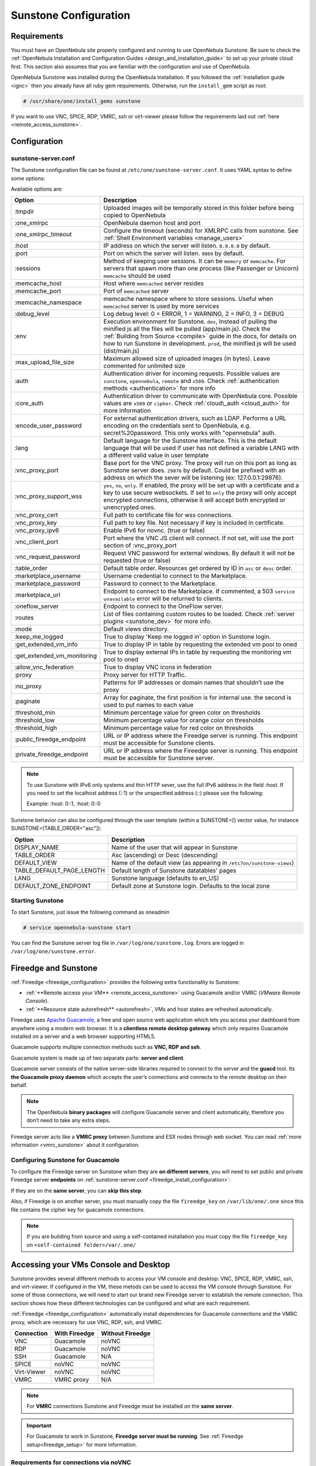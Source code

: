 .. _sunstone_setup:

=================================================
Sunstone Configuration
=================================================

Requirements
===============================================================================

You must have an OpenNebula site properly configured and running to use OpenNebula Sunstone.
Be sure to check the :ref:`OpenNebula Installation and Configuration Guides
<design_and_installation_guide>` to set up your private cloud first. This section also assumes
that you are familiar with the configuration and use of OpenNebula.

OpenNebula Sunstone was installed during the OpenNebula installation. If you followed the
:ref:`installation guide <ignc>` then you already have all ruby gem requirements. Otherwise,
run the ``install_gem`` script as root:

.. code-block:: bash

    # /usr/share/one/install_gems sunstone

If you want to use VNC, SPICE, RDP, VMRC, ssh or virt-viewer please follow the requirements laid out
:ref:`here <remote_access_sunstone>`.

Configuration
================================================================================

.. _sunstone_sunstone_server_conf:

sunstone-server.conf
--------------------------------------------------------------------------------

The Sunstone configuration file can be found at ``/etc/one/sunstone-server.conf``. It uses YAML
syntax to define some options:

Available options are:

+---------------------------------+-----------------------------------------------------------------------------------------------------+
|           Option                |                                          Description                                                |
+=================================+=====================================================================================================+
| :tmpdir                         | Uploaded images will be temporally stored in this folder before being copied to OpenNebula          |
+---------------------------------+-----------------------------------------------------------------------------------------------------+
| :one\_xmlrpc                    | OpenNebula daemon host and port                                                                     |
+---------------------------------+-----------------------------------------------------------------------------------------------------+
| :one\_xmlrpc\_timeout           | Configure the timeout (seconds) for XMLRPC calls from sunstone.                                     |
|                                 | See :ref:`Shell Environment variables <manage_users>`                                               |
+---------------------------------+-----------------------------------------------------------------------------------------------------+
| :host                           | IP address on which the server will listen. ``0.0.0.0`` by default.                                 |
+---------------------------------+-----------------------------------------------------------------------------------------------------+
| :port                           | Port on which the server will listen. ``9869`` by default.                                          |
+---------------------------------+-----------------------------------------------------------------------------------------------------+
| :sessions                       | Method of keeping user sessions. It can be ``memory`` or ``memcache``. For servers that spawn       |
|                                 | more than one process (like Passenger or Unicorn) ``memcache`` should be used                       |
+---------------------------------+-----------------------------------------------------------------------------------------------------+
| :memcache\_host                 | Host where ``memcached`` server resides                                                             |
+---------------------------------+-----------------------------------------------------------------------------------------------------+
| :memcache\_port                 | Port of ``memcached`` server                                                                        |
+---------------------------------+-----------------------------------------------------------------------------------------------------+
| :memcache\_namespace            | memcache namespace where to store sessions. Useful when ``memcached`` server is used by             |
|                                 | more services                                                                                       |
+---------------------------------+-----------------------------------------------------------------------------------------------------+
| :debug\_level                   | Log debug level: 0 = ERROR, 1 = WARNING, 2 = INFO, 3 = DEBUG                                        |
+---------------------------------+-----------------------------------------------------------------------------------------------------+
| :env                            | Execution environment for Sunstone. ``dev``, Instead of pulling the minified js all the             |
|                                 | files will be pulled (app/main.js). Check the :ref:`Building from Source <compile>` guide           |
|                                 | in the docs, for details on how to run Sunstone in development. ``prod``, the minified js           |
|                                 | will be used (dist/main.js)                                                                         |
+---------------------------------+-----------------------------------------------------------------------------------------------------+
| :max_upload_file_size           | Maximum allowed size of uploaded images (in bytes). Leave commented for unlimited size              |
+---------------------------------+-----------------------------------------------------------------------------------------------------+
| :auth                           | Authentication driver for incoming requests. Possible values are ``sunstone``,                      |
|                                 | ``opennebula``, ``remote`` and ``x509``. Check :ref:`authentication methods <authentication>`       |
|                                 | for more info                                                                                       |
+---------------------------------+-----------------------------------------------------------------------------------------------------+
| :core\_auth                     | Authentication driver to communicate with OpenNebula core. Possible values are ``x509``             |
|                                 | or ``cipher``. Check :ref:`cloud\_auth <cloud_auth>` for more information                           |
+---------------------------------+-----------------------------------------------------------------------------------------------------+
| :encode_user_password           | For external authentication drivers, such as LDAP. Performs a URL encoding on the                   |
|                                 | credentials sent to OpenNebula, e.g. secret%20password. This only works with                        |
|                                 | "opennebula" auth.                                                                                  |
+---------------------------------+-----------------------------------------------------------------------------------------------------+
| :lang                           | Default language for the Sunstone interface. This is the default language that will                 |
|                                 | be used if user has not defined a variable LANG with a different valid value in                     |
|                                 | user template                                                                                       |
+---------------------------------+-----------------------------------------------------------------------------------------------------+
| :vnc\_proxy\_port               | Base port for the VNC proxy. The proxy will run on this port as long as Sunstone server             |
|                                 | does. ``29876`` by default. Could be prefixed with an address on which the sever will be            |
|                                 | listening (ex: 127.0.0.1:29876).                                                                    |
+---------------------------------+-----------------------------------------------------------------------------------------------------+
| :vnc\_proxy\_support\_wss       | ``yes``, ``no``, ``only``. If enabled, the proxy will be set up with a certificate and              |
|                                 | a key to use secure websockets. If set to ``only`` the proxy will only accept encrypted             |
|                                 | connections, otherwise it will accept both encrypted or unencrypted ones.                           |
+---------------------------------+-----------------------------------------------------------------------------------------------------+
| :vnc\_proxy\_cert               | Full path to certificate file for wss connections.                                                  |
+---------------------------------+-----------------------------------------------------------------------------------------------------+
| :vnc\_proxy\_key                | Full path to key file. Not necessary if key is included in certificate.                             |
+---------------------------------+-----------------------------------------------------------------------------------------------------+
| :vnc\_proxy\_ipv6               | Enable IPv6 for novnc. (true or false)                                                              |
+---------------------------------+-----------------------------------------------------------------------------------------------------+
| :vnc\_client\_port              | Port where the VNC JS client will connect.                                                          |
|                                 | If not set, will use the port section of :vnc_proxy_port                                            |
+---------------------------------+-----------------------------------------------------------------------------------------------------+
| :vnc\_request\_password         | Request VNC password for external windows. By default it will not be requested                      |
|                                 | (true or false)                                                                                     |
+---------------------------------+-----------------------------------------------------------------------------------------------------+
| :table\_order                   | Default table order. Resources get ordered by ID in ``asc`` or ``desc`` order.                      |
+---------------------------------+-----------------------------------------------------------------------------------------------------+
| :marketplace\_username          | Username credential to connect to the Marketplace.                                                  |
+---------------------------------+-----------------------------------------------------------------------------------------------------+
| :marketplace\_password          | Password to connect to the Marketplace.                                                             |
+---------------------------------+-----------------------------------------------------------------------------------------------------+
| :marketplace\_url               | Endpoint to connect to the Marketplace. If commented, a 503 ``service unavailable``                 |
|                                 | error will be returned to clients.                                                                  |
+---------------------------------+-----------------------------------------------------------------------------------------------------+
| :oneflow\_server                | Endpoint to connect to the OneFlow server.                                                          |
+---------------------------------+-----------------------------------------------------------------------------------------------------+
| :routes                         | List of files containing custom routes to be loaded.                                                |
|                                 | Check :ref:`server plugins <sunstone_dev>` for more info.                                           |
+---------------------------------+-----------------------------------------------------------------------------------------------------+
| :mode                           | Default views directory.                                                                            |
+---------------------------------+-----------------------------------------------------------------------------------------------------+
| :keep\_me\_logged               | True to display 'Keep me logged in' option in Sunstone login.                                       |
+---------------------------------+-----------------------------------------------------------------------------------------------------+
| :get\_extended\_vm\_info        | True to display IP in table by requesting the extended vm pool to oned                              |
+---------------------------------+-----------------------------------------------------------------------------------------------------+
| :get\_extended\_vm\_monitoring  | True to display external IPs in table by requesting the monitoring vm pool to oned                  |
+---------------------------------+-----------------------------------------------------------------------------------------------------+
| :allow\_vnc\_federation         | True to display VNC icons in federation                                                             |
+---------------------------------+-----------------------------------------------------------------------------------------------------+
| :proxy                          | Proxy server for HTTP Traffic.                                                                      |
+---------------------------------+-----------------------------------------------------------------------------------------------------+
| :no\_proxy                      | Patterns for IP addresses or domain names that shouldn’t use the proxy                              |
+---------------------------------+-----------------------------------------------------------------------------------------------------+
| :paginate                       | Array for paginate, the first position is for internal use. the second is used to put               |
|                                 | names to each value                                                                                 |
+---------------------------------+-----------------------------------------------------------------------------------------------------+
| :threshold_min                  | Minimum percentage value for green color on thresholds                                              |
+---------------------------------+-----------------------------------------------------------------------------------------------------+
| :threshold_low                  | Minimum percentage value for orange color on thresholds                                             |
+---------------------------------+-----------------------------------------------------------------------------------------------------+
| :threshold_high                 | Minimum percentage value for red color on thresholds                                                |
+---------------------------------+-----------------------------------------------------------------------------------------------------+
| :public_fireedge_endpoint       | URL or IP address where the Fireedge server is running.                                             |
|                                 | This endpoint must be accessible for Sunstone clients.                                              |
+---------------------------------+-----------------------------------------------------------------------------------------------------+
| :private_fireedge_endpoint      | URL or IP address where the Fireedge server is running.                                             |
|                                 | This endpoint must be accessible for Sunstone server.                                               |
+---------------------------------+-----------------------------------------------------------------------------------------------------+

.. note:: To use Sunstone with IPv6 only systems and thin HTTP sever, use the full IPv6 address in the
    field `:host`. If you need to set the localhost address (::1) or the unspecified address (::) please
    use the following:

    Example: :host: 0::1, :host: 0::0

Sunstone behavior can also be configured through the user template (within a SUNSTONE=[] vector
value, for instance SUNSTONE=[TABLE_ORDER="asc"]):

+---------------------------+-------------------------------------------------------------------+
|           Option          |                            Description                            |
+===========================+===================================================================+
| DISPLAY_NAME              | Name of the user that will appear in Sunstone                     |
+---------------------------+-------------------------------------------------------------------+
| TABLE_ORDER               | Asc (ascending) or Desc (descending)                              |
+---------------------------+-------------------------------------------------------------------+
| DEFAULT_VIEW              | Name of the default view (as appearing in                         |
|                           | ``/etc7on/sunstone-views``)                                       |
+---------------------------+-------------------------------------------------------------------+
| TABLE_DEFAULT_PAGE_LENGTH | Default length of Sunstone datatables' pages                      |
+---------------------------+-------------------------------------------------------------------+
| LANG                      | Sunstone language (defaults to en_US)                             |
+---------------------------+-------------------------------------------------------------------+
| DEFAULT_ZONE_ENDPOINT     | Default zone at Sunstone login. Defaults to the local zone        |
+---------------------------+-------------------------------------------------------------------+

Starting Sunstone
--------------------------------------------------------------------------------

To start Sunstone, just issue the following command as oneadmin

.. code-block:: bash

    # service opennebula-sunstone start

You can find the Sunstone server log file in ``/var/log/one/sunstone.log``. Errors are logged in
``/var/log/one/sunstone.error``.

.. _fireedge_sunstone:

Fireedge and Sunstone
================================================================================

:ref:`Fireedge <fireedge_configuration>` provides the following extra functionality to Sunstone:

- :ref:`**Remote access your VM** <remote_access_sunstone>` using Guacamole and/or VMRC (`VMware Remote Console`).

- :ref:`**Resource state autorefresh** <autorefresh>`, VMs and host states are refreshed automatically.

Fireedge uses `Apache Guacamole <guacamole.apache.org>`_, a free and open source web
application which lets you access your dashboard from anywhere using a modern web browser.
It is a **clientless remote desktop gateway** which only requires Guacamole installed on a
server and a web browser supporting HTML5.

Guacamole supports multiple connection methods such as **VNC, RDP and ssh**.

Guacamole system is made up of two separate parts: **server and client**.

Guacamole server consists of the native server-side libraries required to connect to the
server and the **guacd** tool. Its **the Guacamole proxy daemon** which accepts the user’s
connections and connects to the remote desktop on their behalf.

.. note::
  The OpenNebula **binary packages** will configure Guacamole  server and client
  automatically, therefore you don’t need to take any extra steps.

Fireedge server acts like a **VMRC proxy** between Sunstone and ESX nodes through web socket.
You can read :ref:`more information <vmrc_sunstone>` about it configuration.

.. _fireedge_sunstone_configuration:

Configuring Sunstone for Guacamole
-------------------------------------------------------------------------------

To configure the Fireedge server on Sunstone when they are **on different servers**, you will need
to set public and private Fireedge server **endpoints** on :ref:`sunstone-server.conf <fireedge_install_configuration>`:

If they are on the **same server**, you can **skip this step**.

Also, if Fireedge is on another server, you must manually copy the file ``fireedge_key`` on
``/var/lib/one/.one`` since this file contains the cipher key for guacamole connections.

.. note::
  If you are building from source and using a self-contained installation you must copy the file ``fireedge_key`` on ``<self-contained folder>/var/.one/``


.. _remote_access_sunstone:

Accessing your VMs Console and Desktop
================================================================================
Sunstone provides several different methods to access your VM console and desktop: VNC, SPICE,
RDP, VMRC, ssh, and virt-viewer. If configured in the VM, these metods can be used to access the
VM console through Sunstone.
For some of those connections, we will need to start our brand new Fireedge server to establish
the remote connection. This section shows how these different technologies can be configured and
what are each requirement.

:ref:`Fireedge <fireedge_configuration>` automatically install dependencies
for  Guacamole connections and the VMRC proxy, which are necessary for use VNC, RDP, ssh, and VMRC.

+----------------+-------------------+---------------------+
|   Connection   |   With Fireedge   |  Without Fireedge   |
+================+===================+=====================+
| VNC            | Guacamole         | noVNC               |
+----------------+-------------------+---------------------+
| RDP            | Guacamole         | noVNC               |
+----------------+-------------------+---------------------+
| SSH            | Guacamole         | N/A                 |
+----------------+-------------------+---------------------+
| SPICE          | noVNC             | noVNC               |
+----------------+-------------------+---------------------+
| Virt-Viewer    | noVNC             | noVNC               |
+----------------+-------------------+---------------------+
| VMRC           | VMRC proxy        | N/A                 |
+----------------+-------------------+---------------------+

.. note:: For **VMRC** connections Sunstone and Fireedge must be installed on the **same server**.

.. important:: For Guacamole to work in Sunstone, **Fireedge server must be running**.
    See :ref:`Fireedge setup<fireedge_setup>` for more information.

.. _requirements_remote_access_sunstone:

Requirements for connections via noVNC
--------------------------------------------------------------------------------
The Sunstone Operation Center offers the possibility of starting a VNC/SPICE session to a Virtual
Machine. This is done by using a **VNC/SPICE websocket-based client (noVNC)** on the client-side and
a VNC proxy translating and redirecting the connections on the server-side.

To enable VNC/SPICE console service, you must have a ``GRAPHICS`` section in the VM template, as
stated in the documentation. Make sure the attribute ``IP`` is set correctly (``0.0.0.0`` to allow
connections from everywhere), otherwise, no connections will be allowed from the outside.

For example, to configure this in Virtual Machine template:

.. code-block:: none

    GRAPHICS=[
        LISTEN="0.0.0.0",
        TYPE="vnc"
    ]

Make sure there are no firewalls blocking the connections and websockets enabled in your browser.
**The proxy will redirect the websocket** data from the VNC proxy port to the VNC port stated in
the template of the VM. The value of the proxy port is defined in ``sunstone-server.conf`` as
``:vnc_proxy_port``.

You can retrieve useful information from ``/var/log/one/novnc.log``. **Your browser must support
websockets**, and have them enabled. This is the default in current Chrome and Firefox, but former
versions of Firefox (i.e. 3.5) required manual activation. Otherwise Flash emulation will be used.

When using secure websockets, make sure that your certificate and key (if not included in the
certificate) are correctly set in the :ref:`Sunstone configuration files <suns_advance_ssl_proxy>`.
Note that your certificate must be valid and trusted for the wss connection to work.

If you are working with a certificate that it is not accepted by the browser, you can manually add
it to the browser trust list by visiting ``https://sunstone.server.address:vnc_proxy_port``.
The browser will warn that the certificate is not secure and prompt you to manually trust it.

.. note:: Installing the ``python-numpy`` package is recommended for better VNC performance.

.. _vnc_sunstone:

Configuring your VM for VNC
--------------------------------------------------------------------------------

VNC is a graphical console with wide support among many hypervisors and clients.

VNC without Fireedge
^^^^^^^^^^^^^^^^^^^^^^^^^^^^^^^^^^^^^^^^^^^^^^^^^^^^^^^^^^^^^^^^^^^^^^^^^^^^^^^

When clicking the VNC icon, a request is made, and if a VNC session is possible, the Sunstone server will add the VM
Host to the list of allowed vnc session targets and create a **random token** associated to it. The
server responds with the session token, then a ``noVNC`` dialog pops up.

The VNC console embedded in this dialog will try to connect to the proxy, either using websockets
(default) or emulating them using Flash. Only connections providing the right token will be successful.
The token expires and cannot be reused.

Make sure that you can connect directly from the Sunstone frontend to the VM using a normal VNC
client tool, such as ``vncviewer``.

.. _requirements_guacamole_vnc_sunstone:

VNC with Fireedge
^^^^^^^^^^^^^^^^^^^^^^^^^^^^^^^^^^^^^^^^^^^^^^^^^^^^^^^^^^^^^^^^^^^^^^^^^^^^^^^

To enable VNC console service, you must have a ``GRAPHICS`` section in the VM template,
as stated in the documentation.

To configure it via Sunstone, you need to update the VM template. In the Input/Output tab,
you can see the graphics section where you can add the IP, the port, a connection password
or define your keymap.

|sunstone_guac_vnc|

To configure this in Virtual Machine template in **advanced mode**:

.. code-block:: none

    GRAPHICS=[
        LISTEN="0.0.0.0",
        TYPE="vnc"
    ]

.. note:: Make sure the attribute ``IP`` is set correctly (``0.0.0.0`` to allow connections
    from everywhere), otherwise, no connections will be allowed from the outside.

.. _rdp_sunstone:

Configuring your VM for RDP
--------------------------------------------------------------------------------

Short for **Remote Desktop Protocol**, allows one computer to connect to another computer
over a network in order to use it remotely. Is a graphical console primarily used with
Hyper-V.

RDP without Fireedge
^^^^^^^^^^^^^^^^^^^^^^^^^^^^^^^^^^^^^^^^^^^^^^^^^^^^^^^^^^^^^^^^^^^^^^^^^^^^^^^

RDP connections are available on sunstone using noVNC. You will only have to download the
RDP file and open it with an RDP client to establish a connection with your Virtual Machine.

.. _requirements_guacamole_rdp_sunstone:

RDP with Fireedge
^^^^^^^^^^^^^^^^^^^^^^^^^^^^^^^^^^^^^^^^^^^^^^^^^^^^^^^^^^^^^^^^^^^^^^^^^^^^^^^

To add one RDP connection link for a network in a VM, you must have one ``NIC``
with ``RDP`` attribute equals ``YES`` in his template.

Via Sunstone, you need to enable RDP connection on one of VM template networks, **after or
before his instantiation**.

|sunstone_guac_nic|

To configure this in Virtual Machine template in **advanced mode**:

.. code-block:: none

    NIC=[
        ...
        RDP = "YES"
    ]

Once the VM is instantiated, users will be able to download the **file configuration or
connect via browser**.

|sunstone_guac_rdp|

.. important:: **The RDP connection is only allowed to activate on a single NIC**. In any
    case, the connection will only contain the IP of the first NIC with this property enabled.
    The RDP connection will work the **same way for NIC ALIASES**.

.. note:: If the VM template has a ``PASSWORD`` and ``USERNAME`` set in the contextualization
    section, this will be reflected in the RDP connection. You can read about them in the
    :ref:`Virtual Machine Definition File reference section <template_context>`.

.. _requirements_guacamole_ssh_sunstone:

Configuring your VM for SSH
--------------------------------------------------------------------------------

**SSH connections are available only when a reachable Firedge server is found**. Unlike VNC or RDP,
SSH is a text protocol. SSH connections require a hostname or IP address defining
the destination machine. :ref:`Like the RDP connection <requirements_guacamole_rdp_sunstone>`,
you need to enable the SSH connection on one of VM template networks.

For example, to configure this in Virtual Machine template in **advanced mode**:

.. code-block:: none

    NIC=[
        ...
        SSH = "YES"
    ]

SSH is standardized to use port 22 and this will be the proper value in most cases. You only
need to specify the **SSH port in the contextualization section as** ``SSH_PORT`` if you are
not using the standard port.

.. note:: If the VM template has a ``PASSWORD`` and ``USERNAME`` set in the contextualization
	section, this will be reflected in the SSH connection. You can read about them in the
	:ref:`Virtual Machine Definition File reference section <template_context>`.


.. _spice_sunstone:

Configuring your VM for SPICE
--------------------------------------------------------------------------------

SPICE connections are channeled only through the noVNC proxy. SPICE support in Sunstone share
a similar architecture to the VNC implementation. Sunstone use a ``SPICE-HTML5`` widget in
its console dialog that communicates with the proxy by using websockets.

.. note:: For the correct functioning of the SPICE Web Client, we recommend defining by default
    some SPICE parameters in ``/etc/one/vmm_mad/vmm_exec_kvm.conf``. In this way, once modified the
    file and restarted OpenNebula, it will be applied to all the VMs instantiated from now on. You can
    also override these SPICE parameters in VM Template. For more info check :ref:`Driver Defaults
    <kvmg_default_attributes>` section.

.. _virt_viewer_sunstone:

Configuring your VM for virt-viewer
--------------------------------------------------------------------------------

virt-viewer connections are channeled only through the noVNC proxy. virt-viewer is a minimal tool
for displaying the graphical console of a virtual machine. It can **display VNC or SPICE protocol**,
and uses libvirt to lookup the graphical connection details.

In this case, Sunstone allows you to download **the virt-viewer configuration file** for the VNC and
SPICE protocols. The only requirement is the ``virt-viewer`` package.

To use this option, you will only have to enable any of two protocols in the VM. Once the VM is
``instantiated`` and ``running``, users will be able to download the virt-viewer file.

|sunstone_virt_viewer_button|

.. _vmrc_sunstone:

Configuring your VM for VMRC
--------------------------------------------------------------------------------

**VMRC connections are available only when a reachable Firedge server is found**.

VMware Remote Console provides console access and client device connection to VMs on a remote host.

These type of connections requests a ``TOKEN`` from vCenter to connect with the Virtual Machine
allocated on vCenter every time you click on the VMRC button.

To use this option, you will only have to enable VNC / VMRC connections to your VMs and start the
Fireedge Server.

|sunstone_vmrc|

.. _commercial_support_sunstone:

Commercial Support Integration
================================================================================

We are aware that in production environments, access to professional, efficient support is
a must, and this is why we have introduced an integrated tab in Sunstone to access
`OpenNebula Systems <http://opennebula.systems>`_ (the company behind OpenNebula, formerly C12G)
professional support. In this way, support ticket management can be performed through Sunstone,
avoiding disruption of work and enhancing productivity.

|support_home|

This tab and can be disabled in each one of the :ref:`view yaml files <suns_views>`.

.. code-block:: yaml

    enabled_tabs:
        [...]
        #- support-tab


.. _link_attribute_sunstone:

Link attribute
================================================================================
Editable template attributes are represented in some sections of Sunstone, for example
in the marketplace app section.

You can add an attribute with the name LINK and whose value is an external link. In this way,
the value of that attribute will be represented as a hyperlink.

|sunstone_link_attribute|


Troubleshooting
================================================================================

.. _sunstone_connect_oneflow:

Cannot connect to OneFlow server
--------------------------------------------------------------------------------

The Service instances and templates tabs may show the following message:

.. code::

    Cannot connect to OneFlow server

|sunstone_oneflow_error|

You need to start the OneFlow component :ref:`following this section <appflow_configure>`, or
disable the Service and Service Templates menu entries in the :ref:`Sunstone views yaml files
<suns_views>`.

Tuning & Extending
==================

Internationalization and Languages
--------------------------------------------------------------------------------

Sunstone supports multiple languages. If you want to contribute a new language, make corrections, or
complete a translation, you can visit our `Transifex project page <https://www.transifex.com/projects/p/one/>`_

Translating through Transifex is easy and quick. All translations should be submitted via Transifex.

Users can update or contribute translations anytime. Prior to every release, normally after the
beta release, a call for translations will be made in the forum. Then the source strings will be
updated in Transifex so all the translations can be updated to the latest OpenNebula version.
Translation with an acceptable level of completeness will be added to the final OpenNebula release.

Customize the VM Logos
--------------------------------------------------------------------------------

The VM Templates have an image logo to identify the guest OS. To modify the list of available
logos, or to add new ones, edit ``/etc/one/sunstone-logos.yaml``.

.. code-block:: yaml

    - { 'name': "Arch Linux",         'path': "images/logos/arch.png"}
    - { 'name': "CentOS",             'path': "images/logos/centos.png"}
    - { 'name': "Debian",             'path': "images/logos/debian.png"}
    - { 'name': "Fedora",             'path': "images/logos/fedora.png"}
    - { 'name': "Linux",              'path': "images/logos/linux.png"}
    - { 'name': "Redhat",             'path': "images/logos/redhat.png"}
    - { 'name': "Ubuntu",             'path': "images/logos/ubuntu.png"}
    - { 'name': "Windows XP/2003",    'path': "images/logos/windowsxp.png"}
    - { 'name': "Windows 8",          'path': "images/logos/windows8.png"}

|sunstone_vm_logo|

.. _sunstone_branding:

Branding the Sunstone Portal
--------------------------------------------------------------------------------

You can easily add your logos to the login and main screens by updating the ``logo:`` attribute as
follows:

- The login screen is defined in the ``/etc/one/sunstone-views.yaml``.
- The logo of the main UI screen is defined for each view in :ref:`the view yaml file <suns_views>`.

You can also change the color threshold values in the ``/etc/one/sunstone-server.conf``.

- The green color starts in ``:threshold_min:``
- The orange color starts in ``:threshold_low:``
- The red color starts in ``:threshold_high:``

sunstone-views.yaml
--------------------------------------------------------------------------------

OpenNebula Sunstone can be adapted to different user roles. For example, it will only show the
resources the users have access to. Its behavior can be customized and extended via
:ref:`views <suns_views>`.

The preferred method to select which views are available to each group is to update the group
configuration from Sunstone; as described in :ref:`Sunstone Views section <suns_views_configuring_access>`.
There is also the ``/etc/one/sunstone-views.yaml`` file that defines an alternative method to
set the view for each user or group.

Sunstone will calculate the views available to each user using:

* From all the groups the user belongs to, the views defined inside each group are combined and presented to the user.

* If no views are available from the user's group, the defaults would be fetched from ``/etc/one/sunstone-views.yaml``. Here, views can be defined for:

  * Each user (``users:`` section): list each user and the set of views available for her.
  * Each group (``groups:`` section): list the set of views for the group.
  * The default view: if a user is not listed in the ``users:`` section, nor its group in the ``groups:`` section, the default views will be used.
  * The default views for group admins: if a group admin user is not listed in the ``users:`` section, nor its group in the ``groups:`` section, the default_groupadmin views will be used.

By default, users in the ``oneadmin`` group have access to all views, and users in the ``users``
group can use the ``cloud`` view.

The following ``/etc/one/sunstone-views.yaml`` example enables the user (user.yaml) and the
cloud (cloud.yaml) views for helen and the cloud (cloud.yaml) view for group cloud-users. If more
than one view is available for a given user the first one is the default.

.. code-block:: yaml

    ---
    logo: images/opennebula-sunstone-v4.0.png
    users:
        helen:
            - cloud
            - user
    groups:
        cloud-users:
            - cloud
    default:
        - user
    default_groupadmin:
        - groupadmin
        - cloud

A Different Endpoint for Each View
--------------------------------------------------------------------------------

OpenNebula :ref:`Sunstone views <suns_views>` can be adapted to deploy a different endpoint for
each kind of user. For example if you want an endpoint for the admins and a different one for the
cloud users. You just have to deploy a :ref:`new sunstone server <suns_advance>` and set a default
view for each sunstone instance:

.. code::

      # Admin sunstone
      cat /etc/one/sunstone-server.conf
        ...
        :host: admin.sunstone.com
        ...

      cat /etc/one/sunstone-views.yaml
        ...
        users:
        groups:
        default:
            - admin

.. code::

      # Users sunstone
      cat /etc/one/sunstone-server.conf
        ...
        :host: user.sunstone.com
        ...

      cat /etc/one/sunstone-views.yaml
        ...
        users:
        groups:
        default:
            - user

.. |support_home| image:: /images/support_home.png
.. |sunstone_link_attribute| image:: /images/sunstone_link_attribute.png
.. |sunstone_oneflow_error| image:: /images/sunstone_oneflow_error.png
.. |sunstone_virt_viewer_button| image:: /images/sunstone_virt_viewer_button.png
.. |sunstone_rdp_connection| image:: /images/sunstone_rdp_connection.png
.. |sunstone_rdp_button| image:: /images/sunstone_rdp_button.png
.. |sunstone_vm_logo| image:: /images/sunstone_vm_logo.png
.. |sunstone_guac_vnc| image:: /images/sunstone_guac_vnc.png
.. |sunstone_guac_rdp| image:: /images/sunstone_guac_rdp.png
.. |sunstone_guac_nic| image:: /images/sunstone_guac_nic.png
.. |sunstone_vmrc| image:: /images/sunstone_vmrc.png
